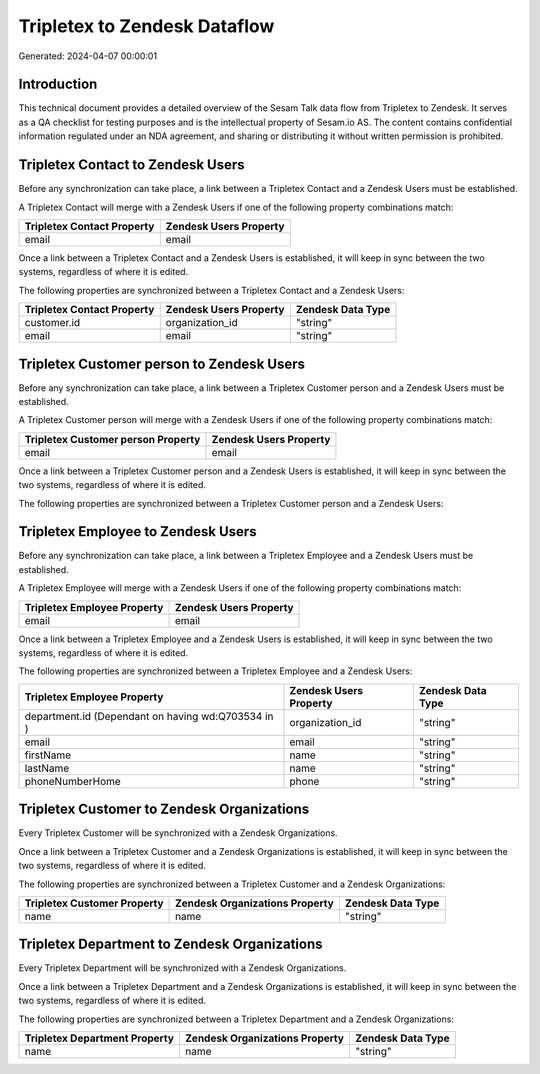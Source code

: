 =============================
Tripletex to Zendesk Dataflow
=============================

Generated: 2024-04-07 00:00:01

Introduction
------------

This technical document provides a detailed overview of the Sesam Talk data flow from Tripletex to Zendesk. It serves as a QA checklist for testing purposes and is the intellectual property of Sesam.io AS. The content contains confidential information regulated under an NDA agreement, and sharing or distributing it without written permission is prohibited.

Tripletex Contact to Zendesk Users
----------------------------------
Before any synchronization can take place, a link between a Tripletex Contact and a Zendesk Users must be established.

A Tripletex Contact will merge with a Zendesk Users if one of the following property combinations match:

.. list-table::
   :header-rows: 1

   * - Tripletex Contact Property
     - Zendesk Users Property
   * - email
     - email

Once a link between a Tripletex Contact and a Zendesk Users is established, it will keep in sync between the two systems, regardless of where it is edited.

The following properties are synchronized between a Tripletex Contact and a Zendesk Users:

.. list-table::
   :header-rows: 1

   * - Tripletex Contact Property
     - Zendesk Users Property
     - Zendesk Data Type
   * - customer.id
     - organization_id
     - "string"
   * - email
     - email
     - "string"


Tripletex Customer person to Zendesk Users
------------------------------------------
Before any synchronization can take place, a link between a Tripletex Customer person and a Zendesk Users must be established.

A Tripletex Customer person will merge with a Zendesk Users if one of the following property combinations match:

.. list-table::
   :header-rows: 1

   * - Tripletex Customer person Property
     - Zendesk Users Property
   * - email
     - email

Once a link between a Tripletex Customer person and a Zendesk Users is established, it will keep in sync between the two systems, regardless of where it is edited.

The following properties are synchronized between a Tripletex Customer person and a Zendesk Users:

.. list-table::
   :header-rows: 1

   * - Tripletex Customer person Property
     - Zendesk Users Property
     - Zendesk Data Type


Tripletex Employee to Zendesk Users
-----------------------------------
Before any synchronization can take place, a link between a Tripletex Employee and a Zendesk Users must be established.

A Tripletex Employee will merge with a Zendesk Users if one of the following property combinations match:

.. list-table::
   :header-rows: 1

   * - Tripletex Employee Property
     - Zendesk Users Property
   * - email
     - email

Once a link between a Tripletex Employee and a Zendesk Users is established, it will keep in sync between the two systems, regardless of where it is edited.

The following properties are synchronized between a Tripletex Employee and a Zendesk Users:

.. list-table::
   :header-rows: 1

   * - Tripletex Employee Property
     - Zendesk Users Property
     - Zendesk Data Type
   * - department.id (Dependant on having wd:Q703534 in  )
     - organization_id
     - "string"
   * - email
     - email
     - "string"
   * - firstName
     - name
     - "string"
   * - lastName
     - name
     - "string"
   * - phoneNumberHome
     - phone
     - "string"


Tripletex Customer to Zendesk Organizations
-------------------------------------------
Every Tripletex Customer will be synchronized with a Zendesk Organizations.

Once a link between a Tripletex Customer and a Zendesk Organizations is established, it will keep in sync between the two systems, regardless of where it is edited.

The following properties are synchronized between a Tripletex Customer and a Zendesk Organizations:

.. list-table::
   :header-rows: 1

   * - Tripletex Customer Property
     - Zendesk Organizations Property
     - Zendesk Data Type
   * - name
     - name
     - "string"


Tripletex Department to Zendesk Organizations
---------------------------------------------
Every Tripletex Department will be synchronized with a Zendesk Organizations.

Once a link between a Tripletex Department and a Zendesk Organizations is established, it will keep in sync between the two systems, regardless of where it is edited.

The following properties are synchronized between a Tripletex Department and a Zendesk Organizations:

.. list-table::
   :header-rows: 1

   * - Tripletex Department Property
     - Zendesk Organizations Property
     - Zendesk Data Type
   * - name
     - name
     - "string"

